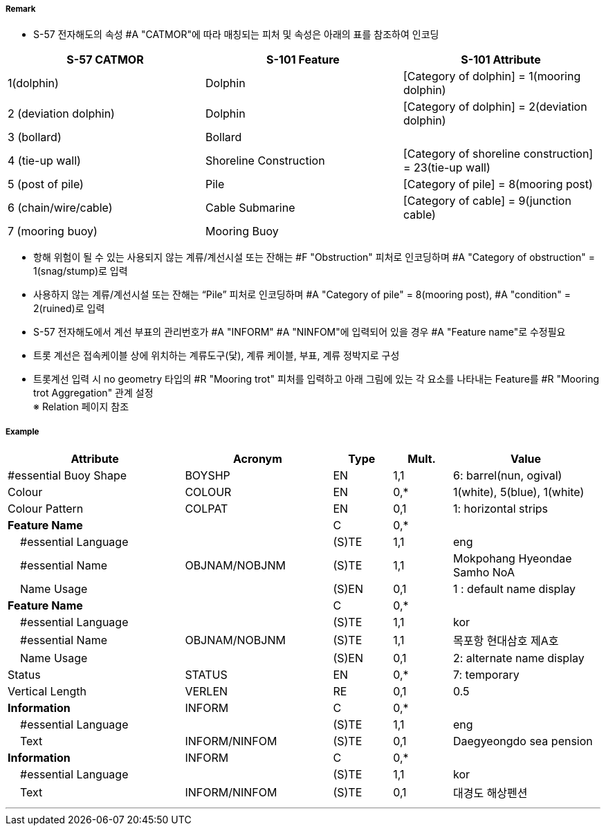 // tag::MooringBuoy[]
===== Remark
- S-57 전자해도의 속성 #A "CATMOR"에 따라 매칭되는 피처 및 속성은 아래의 표를 참조하여 인코딩

[%header,format=csv]
|===
S-57 CATMOR,S-101 Feature,S-101 Attribute
1(dolphin),Dolphin,[Category of dolphin] = 1(mooring dolphin)
2 (deviation dolphin),Dolphin,[Category of dolphin] = 2(deviation dolphin)
3 (bollard),Bollard,
4 (tie-up wall),Shoreline Construction,[Category of shoreline construction] = 23(tie-up wall)
5 (post of pile),Pile,[Category of pile] = 8(mooring post)
6 (chain/wire/cable),Cable Submarine,[Category of cable] = 9(junction cable)
7 (mooring buoy),Mooring Buoy,
|===

- 항해 위험이 될 수 있는 사용되지 않는 계류/계선시설 또는 잔해는 #F "Obstruction" 피처로 인코딩하며 #A "Category of obstruction" = 1(snag/stump)로 입력
- 사용하지 않는 계류/계선시설 또는 잔해는 “Pile” 피처로 인코딩하며 #A "Category of pile" = 8(mooring post), #A "condition" = 2(ruined)로 입력

- S-57 전자해도에서 계선 부표의 관리번호가 #A "INFORM" #A "NINFOM"에 입력되어 있을 경우 #A "Feature name"로 수정필요

////
[cols="1,1,1",frame=none,grid=none]
|===
| image:../images/MooringBuoy/MooringBuoy_image-1.png[width=200] | image:../images/MooringBuoy/MooringBuoy_image-2.png[width=200] | image:../images/MooringBuoy/MooringBuoy_image-3.png[width=200]
|===
////

- 트롯 계선은 접속케이블 상에 위치하는 계류도구(닻), 계류 케이블, 부표, 계류 정박지로 구성
- 트롯계선 입력 시 no geometry 타입의 #R "Mooring trot" 피처를 입력하고 아래 그림에 있는 각 요소를 나타내는 Feature를 #R "Mooring trot Aggregation" 관계 설정 +
  ※ Relation 페이지 참조

===== Example
[cols="30,25,10,10,25", options="header"]
|===
|Attribute |Acronym |Type |Mult. |Value

|#essential Buoy Shape|BOYSHP|EN|1,1|6: barrel(nun, ogival) 
|Colour|COLOUR|EN|0,*|1(white), 5(blue), 1(white) 
|Colour Pattern|COLPAT|EN|0,1|1: horizontal strips 
|**Feature Name**||C|0,*|
|    #essential Language||(S)TE|1,1|eng 
|    #essential Name|OBJNAM/NOBJNM|(S)TE|1,1|Mokpohang Hyeondae Samho NoA 
|    Name Usage||(S)EN|0,1|1 : default name display 
|**Feature Name**||C|0,*|
|    #essential Language||(S)TE|1,1|kor 
|    #essential Name|OBJNAM/NOBJNM|(S)TE|1,1|목포항 현대삼호 제A호 
|    Name Usage||(S)EN|0,1|2: alternate name display 
|Status|STATUS|EN|0,*|7: temporary 
|Vertical Length|VERLEN|RE|0,1|0.5  
|**Information**|INFORM|C|0,*|  
|    #essential Language||(S)TE|1,1|eng 
|    Text|INFORM/NINFOM|(S)TE|0,1|Daegyeongdo sea pension 
|**Information**|INFORM|C|0,*|  
|    #essential Language||(S)TE|1,1|kor 
|    Text|INFORM/NINFOM|(S)TE|0,1|대경도 해상펜션 
|===

---
// end::MooringBuoy[]
